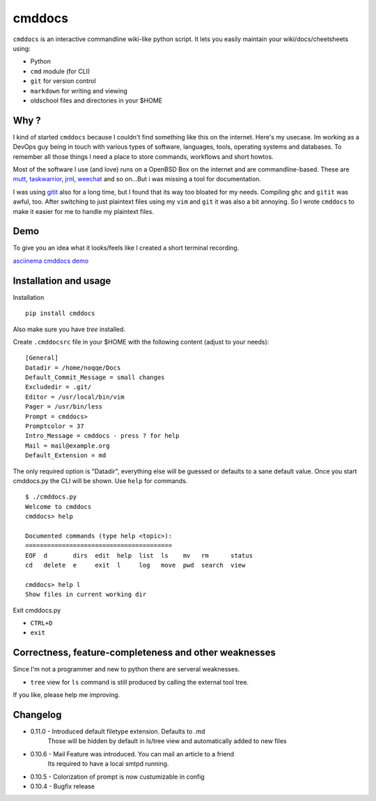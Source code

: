 cmddocs
=======

``cmddocs`` is an interactive commandline wiki-like python script. It
lets you easily maintain your wiki/docs/cheetsheets using:

-  Python
-  ``cmd`` module (for CLI)
-  ``git`` for version control
-  ``markdown`` for writing and viewing
-  oldschool files and directories in your $HOME

Why ?
-----

I kind of started ``cmddocs`` because I couldn't find something like
this on the internet. Here's my usecase. Im working as a DevOps guy
being in touch with various types of software, languages, tools,
operating systems and databases. To remember all those things I need a
place to store commands, workflows and short howtos.

Most of the software I use (and love) runs on a OpenBSD Box on the
internet and are commandline-based. These are
`mutt <http://www.mutt.org>`__,
`taskwarrior <http://taskwarrior.org>`__,
`jrnl <http://maebert.github.io/jrnl/>`__,
`weechat <http://weechat.org>`__ and so on...But i was missing a tool
for documentation.

I was using `gitit <http://gitit.net>`__ also for a long time, but I
found that its way too bloated for my needs. Compiling ``ghc`` and
``gitit`` was awful, too. After switching to just plaintext files using
my ``vim`` and ``git`` it was also a bit annoying. So I wrote
``cmddocs`` to make it easier for me to handle my plaintext files.

Demo
----

To give you an idea what it looks/feels like I created a short terminal
recording.

`asciinema cmddocs demo <https://asciinema.org/a/15168>`__

Installation and usage
----------------------

Installation

::

    pip install cmddocs

Also make sure you have `tree` installed.

Create ``.cmddocsrc`` file in your $HOME with the following content
(adjust to your needs):

::

    [General]
    Datadir = /home/noqqe/Docs
    Default_Commit_Message = small changes
    Excludedir = .git/
    Editor = /usr/local/bin/vim
    Pager = /usr/bin/less
    Prompt = cmddocs>
    Promptcolor = 37
    Intro_Message = cmddocs - press ? for help
    Mail = mail@example.org
    Default_Extension = md

The only required option is "Datadir", everything else will be guessed
or defaults to a sane default value. Once you start cmddocs.py the CLI
will be shown. Use ``help`` for commands.

::

    $ ./cmddocs.py
    Welcome to cmddocs
    cmddocs> help

    Documented commands (type help <topic>):
    ========================================
    EOF  d       dirs  edit  help  list  ls    mv   rm      status
    cd   delete  e     exit  l     log   move  pwd  search  view

    cmddocs> help l
    Show files in current working dir

Exit cmddocs.py

-  ``CTRL+D``
-  ``exit``

Correctness, feature-completeness and other weaknesses
------------------------------------------------------

Since I'm not a programmer and new to python there are serveral
weaknesses.

-  ``tree`` view for ``ls`` command is still produced by calling the
   external tool tree.

If you like, please help me improving.

Changelog
---------

* 0.11.0 - Introduced default filetype extension. Defaults to .md
           Those will be hidden by default in ls/tree view and automatically
           added to new files

* 0.10.6 - Mail Feature was introduced. You can mail an article to a friend
           Its required to have a local smtpd running.

* 0.10.5 - Colorization of prompt is now custumizable in config

* 0.10.4 - Bugfix release
